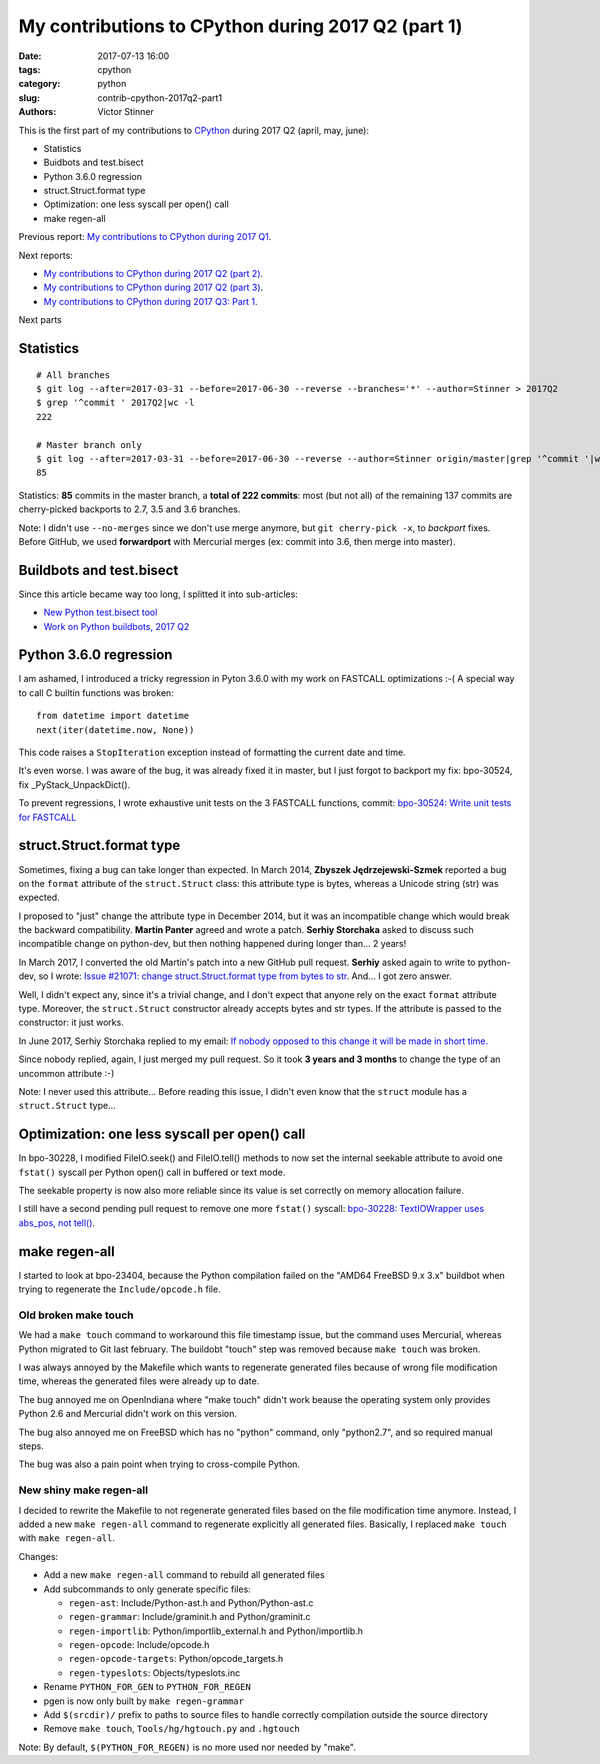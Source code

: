+++++++++++++++++++++++++++++++++++++++++++++++++++
My contributions to CPython during 2017 Q2 (part 1)
+++++++++++++++++++++++++++++++++++++++++++++++++++

:date: 2017-07-13 16:00
:tags: cpython
:category: python
:slug: contrib-cpython-2017q2-part1
:authors: Victor Stinner

This is the first part of my contributions to `CPython
<https://www.python.org/>`_ during 2017 Q2 (april, may, june):

* Statistics
* Buidbots and test.bisect
* Python 3.6.0 regression
* struct.Struct.format type
* Optimization: one less syscall per open() call
* make regen-all

Previous report: `My contributions to CPython during 2017 Q1
<{filename}/python_contrib_2017q1.rst>`_.

Next reports:

* `My contributions to CPython during 2017 Q2 (part 2)
  <{filename}/python_contrib_2017q2_part2.rst>`_.
* `My contributions to CPython during 2017 Q2 (part 3)
  <{filename}/python_contrib_2017q2_part3.rst>`_.
* `My contributions to CPython during 2017 Q3: Part 1
  <{filename}/python_contrib_2017q3_part1.rst>`_.

Next parts


Statistics
==========

::

    # All branches
    $ git log --after=2017-03-31 --before=2017-06-30 --reverse --branches='*' --author=Stinner > 2017Q2
    $ grep '^commit ' 2017Q2|wc -l
    222

    # Master branch only
    $ git log --after=2017-03-31 --before=2017-06-30 --reverse --author=Stinner origin/master|grep '^commit '|wc -l
    85

Statistics: **85** commits in the master branch, a **total of 222 commits**:
most (but not all) of the remaining 137 commits are cherry-picked backports to
2.7, 3.5 and 3.6 branches.

Note: I didn't use ``--no-merges`` since we don't use merge anymore, but ``git
cherry-pick -x``, to *backport* fixes. Before GitHub, we used **forwardport**
with Mercurial merges (ex: commit into 3.6, then merge into master).


Buildbots and test.bisect
=========================

Since this article became way too long, I splitted it into sub-articles:

* `New Python test.bisect tool <{filename}/python_test_bisect.rst>`_
* `Work on Python buildbots, 2017 Q2 <{filename}/buildbots_2017q2.rst>`_


Python 3.6.0 regression
=======================

I am ashamed, I introduced a tricky regression in Pyton 3.6.0 with my work on
FASTCALL optimizations :-( A special way to call C builtin functions was broken::

    from datetime import datetime
    next(iter(datetime.now, None))

This code raises a ``StopIteration`` exception instead of formatting the
current date and time.

It's even worse. I was aware of the bug, it was already fixed it in master, but
I just forgot to backport my fix: bpo-30524, fix _PyStack_UnpackDict().

To prevent regressions, I wrote exhaustive unit tests on the 3 FASTCALL
functions, commit: `bpo-30524: Write unit tests for FASTCALL
<https://github.com/python/cpython/commit/3b5cf85edc188345668f987c824a2acb338a7816>`__


struct.Struct.format type
=========================

Sometimes, fixing a bug can take longer than expected. In March 2014, **Zbyszek
Jędrzejewski-Szmek** reported a bug on the ``format`` attribute of the
``struct.Struct`` class: this attribute type is bytes, whereas a Unicode string
(str) was expected.

I proposed to "just" change the attribute type in December 2014, but it was an
incompatible change which would break the backward compatibility. **Martin
Panter** agreed and wrote a patch. **Serhiy Storchaka** asked to discuss such
incompatible change on python-dev, but then nothing happened during longer
than...  2 years!

In March 2017, I converted the old Martin's patch into a new GitHub pull
request. **Serhiy** asked again to write to python-dev, so I wrote:
`Issue #21071: change struct.Struct.format type from bytes to str
<https://mail.python.org/pipermail/python-dev/2017-March/147688.html>`_. And...
I got zero answer.

Well, I didn't expect any, since it's a trivial change, and I don't expect that
anyone rely on the exact ``format`` attribute type.  Moreover, the
``struct.Struct`` constructor already accepts bytes and str types. If the
attribute is passed to the constructor: it just works.

In June 2017, Serhiy Storchaka replied to my email: `If nobody opposed to this
change it will be made in short time.
<https://mail.python.org/pipermail/python-dev/2017-June/148360.html>`_

Since nobody replied, again, I just merged my pull request. So it took **3
years and 3 months** to change the type of an uncommon attribute :-)

Note: I never used this attribute... Before reading this issue, I didn't even
know that the ``struct`` module has a ``struct.Struct`` type...


Optimization: one less syscall per open() call
==============================================

In bpo-30228, I modified FileIO.seek() and FileIO.tell() methods to now set the
internal seekable attribute to avoid one ``fstat()`` syscall per Python open()
call in buffered or text mode.

The seekable property is now also more reliable since its value is
set correctly on memory allocation failure.

I still have a second pending pull request to remove one more ``fstat()``
syscall: `bpo-30228: TextIOWrapper uses abs_pos, not tell()
<https://github.com/python/cpython/pull/1385>`_.


make regen-all
==============

I started to look at bpo-23404, because the Python compilation failed on the
"AMD64 FreeBSD 9.x 3.x" buildbot when trying to regenerate the
``Include/opcode.h`` file.

Old broken make touch
---------------------

We had a ``make touch`` command to workaround this file timestamp issue, but
the command uses Mercurial, whereas Python migrated to Git last february. The
buildobt "touch" step was removed because ``make touch`` was broken.

I was always annoyed by the Makefile which wants to regenerate generated files
because of wrong file modification time, whereas the generated files were
already up to date.

The bug annoyed me on OpenIndiana where "make touch" didn't work beause the
operating system only provides Python 2.6 and Mercurial didn't work on this
version.

The bug also annoyed me on FreeBSD which has no "python" command, only
"python2.7", and so required manual steps.

The bug was also a pain point when trying to cross-compile Python.

New shiny make regen-all
------------------------

I decided to rewrite the Makefile to not regenerate generated files based on
the file modification time anymore. Instead, I added a new ``make regen-all``
command to regenerate explicitly all generated files. Basically, I replaced
``make touch`` with ``make regen-all``.

Changes:

* Add a new ``make regen-all`` command to rebuild all generated files
* Add subcommands to only generate specific files:

  - ``regen-ast``: Include/Python-ast.h and Python/Python-ast.c
  - ``regen-grammar``: Include/graminit.h and Python/graminit.c
  - ``regen-importlib``: Python/importlib_external.h and Python/importlib.h
  - ``regen-opcode``: Include/opcode.h
  - ``regen-opcode-targets``: Python/opcode_targets.h
  - ``regen-typeslots``: Objects/typeslots.inc

* Rename ``PYTHON_FOR_GEN`` to ``PYTHON_FOR_REGEN``
* pgen is now only built by ``make regen-grammar``
* Add ``$(srcdir)/`` prefix to paths to source files to handle correctly
  compilation outside the source directory
* Remove ``make touch``, ``Tools/hg/hgtouch.py`` and ``.hgtouch``

Note: By default, ``$(PYTHON_FOR_REGEN)`` is no more used nor needed by "make".
